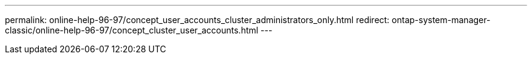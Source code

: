 ---
permalink: online-help-96-97/concept_user_accounts_cluster_administrators_only.html
redirect: ontap-system-manager-classic/online-help-96-97/concept_cluster_user_accounts.html
---
